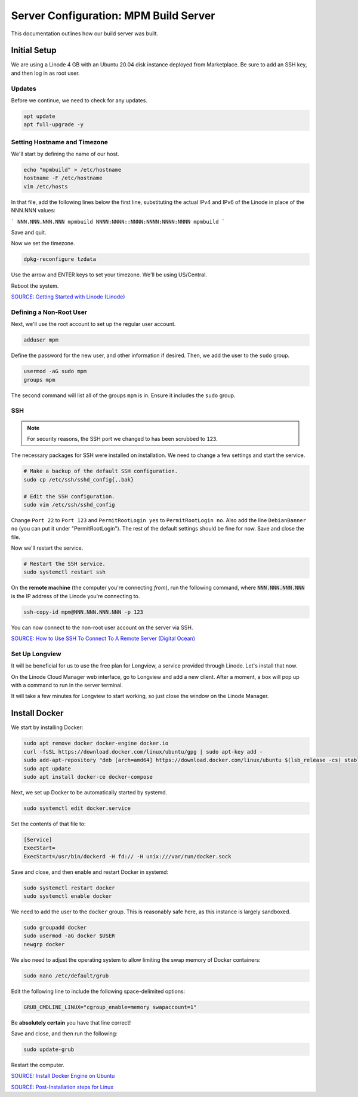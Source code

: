 Server Configuration: MPM Build Server
##############################################

This documentation outlines how our build server was built.

Initial Setup
==============================================

We are using a Linode 4 GB with an Ubuntu 20.04 disk instance deployed
from Marketplace. Be sure to add an SSH key, and then log in as root user.

Updates
----------------------

Before we continue, we need to check for any updates.

..  code-block:: bash

    apt update
    apt full-upgrade -y

Setting Hostname and Timezone
--------------------------------

We'll start by defining the name of our host.

..  code-block:: bash

    echo "mpmbuild" > /etc/hostname
    hostname -F /etc/hostname
    vim /etc/hosts

In that file, add the following lines below the first line, substituting the
actual IPv4 and IPv6 of the Linode in place of the NNN.NNN values:

```
NNN.NNN.NNN.NNN mpmbuild
NNNN:NNNN::NNNN:NNNN:NNNN:NNNN mpmbuild
```

Save and quit.

Now we set the timezone.

..  code-block:: bash

    dpkg-reconfigure tzdata

Use the arrow and ENTER keys to set your timezone. We'll be using US/Central.

Reboot the system.

`SOURCE: Getting Started with Linode (Linode) <https://www.linode.com/docs/getting-started>`_

Defining a Non-Root User
----------------------------

Next, we'll use the root account to set up the regular
user account.

..  code-block:: bash

    adduser mpm

Define the password for the new user, and other information if desired.
Then, we add the user to the ``sudo`` group.

..  code-block:: bash

    usermod -aG sudo mpm
    groups mpm

The second command will list all of the groups ``mpm`` is in. Ensure
it includes the ``sudo`` group.

SSH
------------------------------------------

..  note:: For security reasons, the SSH port we changed to has been
    scrubbed to ``123``.

The necessary packages for SSH were installed on installation. We need to
change a few settings and start the service.

..  code-block:: bash

    # Make a backup of the default SSH configuration.
    sudo cp /etc/ssh/sshd_config{,.bak}

    # Edit the SSH configuration.
    sudo vim /etc/ssh/sshd_config

Change ``Port 22`` to ``Port 123`` and ``PermitRootLogin yes`` to
``PermitRootLogin no``. Also add the line ``DebianBanner no`` (you can put it under
"PermitRootLogin"). The rest of the default settings should be fine for now.
Save and close the file.

Now we'll restart the service.

..  code-block:: bash

    # Restart the SSH service.
    sudo systemctl restart ssh

On the **remote machine** (the computer you're connecting *from*), run the
following command, where :code:`NNN.NNN.NNN.NNN` is the IP address of the
Linode you're connecting to.

..  code-block:: bash

    ssh-copy-id mpm@NNN.NNN.NNN.NNN -p 123

You can now connect to the non-root user account on the server via SSH.

`SOURCE: How to Use SSH To Connect To A Remote Server (Digital Ocean) <https://www.digitalocean.com/community/tutorials/how-to-use-ssh-to-connect-to-a-remote-server-in-ubuntu>`_

Set Up Longview
----------------------

It will be beneficial for us to use the free plan for Longview, a service
provided through Linode. Let's install that now.

On the Linode Cloud Manager web interface, go to Longview and add a new client.
After a moment, a box will pop up with a command to run in the server
terminal.

It will take a few minutes for Longview to start working, so just close the
window on the Linode Manager.

Install Docker
==================================

We start by installing Docker:

..  code-block:: bash

    sudo apt remove docker docker-engine docker.io
    curl -fsSL https://download.docker.com/linux/ubuntu/gpg | sudo apt-key add -
    sudo add-apt-repository "deb [arch=amd64] https://download.docker.com/linux/ubuntu $(lsb_release -cs) stable"
    sudo apt update
    sudo apt install docker-ce docker-compose

Next, we set up Docker to be automatically started by systemd.

..  code-block:: bash

    sudo systemctl edit docker.service

Set the contents of that file to:

..  code-block:: text

    [Service]
    ExecStart=
    ExecStart=/usr/bin/dockerd -H fd:// -H unix:///var/run/docker.sock

Save and close, and then enable and restart Docker in systemd:

..  code-block:: bash

    sudo systemctl restart docker
    sudo systemctl enable docker

We need to add the user to the ``docker`` group. This is reasonably safe
here, as this instance is largely sandboxed.

..  code-block:: bash

    sudo groupadd docker
    sudo usermod -aG docker $USER
    newgrp docker

We also need to adjust the operating system to allow limiting the swap
memory of Docker containers:

..  code-block:: bash

    sudo nano /etc/default/grub

Edit the following line to include the following space-delimited options:

..  code-block:: text

    GRUB_CMDLINE_LINUX="cgroup_enable=memory swapaccount=1"

Be **absolutely certain** you have that line correct!

Save and close, and then run the following:

..  code-block:: bash

    sudo update-grub

Restart the computer.

`SOURCE: Install Docker Engine on Ubuntu <https://docs.docker.com/engine/install/ubuntu/>`_

`SOURCE: Post-Installation steps for Linux <https://docs.docker.com/engine/install/linux-postinstall/>`_
